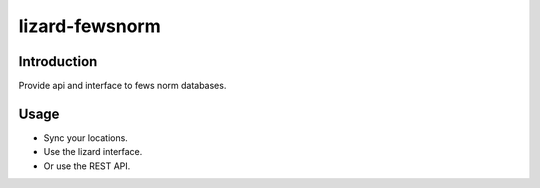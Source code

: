 lizard-fewsnorm
==========================================

Introduction
------------

Provide api and interface to fews norm databases.


Usage
-----

- Sync your locations.

- Use the lizard interface.

- Or use the REST API.

